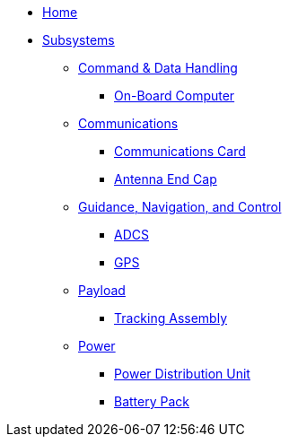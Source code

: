 * xref:index.adoc[Home]
* xref:subsystems.adoc[Subsystems]
** xref:cdh/overview.adoc[Command & Data Handling]
*** xref:obc.adoc[On-Board Computer]
** xref:comms/overview.adoc[Communications]
*** xref:radio.adoc[Communications Card]
*** xref:radio.adoc[Antenna End Cap]
** xref:gnc/overview.adoc[Guidance, Navigation, and Control]
*** xref:radio.adoc[ADCS]
*** xref:radio.adoc[GPS]
** xref:payload/overview.adoc[Payload]
*** xref:quadcell.adoc[Tracking Assembly]
** xref:power/overview.adoc[Power]
*** xref:pdu.adoc[Power Distribution Unit]
*** xref:batt-board.adoc[Battery Pack]